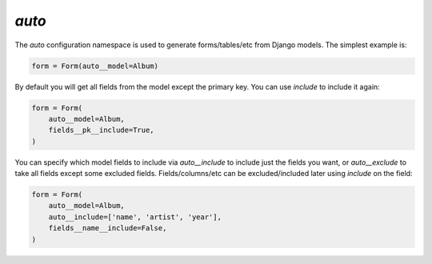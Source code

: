 

.. _auto:

`auto`
------

The `auto` configuration namespace is used to generate forms/tables/etc from Django models. The simplest example is:

.. code-block:: python

    form = Form(auto__model=Album)

.. raw:: html

    <div class="iframe_collapse" onclick="toggle('2cdca7bd-229e-4fef-89a5-73df7e1d0317', this)">▼ Hide result</div>
    <iframe id="2cdca7bd-229e-4fef-89a5-73df7e1d0317" src="doc_includes/auto/test_auto.html" style="background: white; display: ; width: 100%; min-height: 100px; border: 1px solid gray;"></iframe>

By default you will get all fields from the model except the primary key. You can use `include` to include it again:

.. code-block:: python

    form = Form(
        auto__model=Album,
        fields__pk__include=True,
    )

.. raw:: html

    <div class="iframe_collapse" onclick="toggle('a6967d0a-67b1-4e6d-bbb3-9f5027811c58', this)">▼ Hide result</div>
    <iframe id="a6967d0a-67b1-4e6d-bbb3-9f5027811c58" src="doc_includes/auto/test_auto1.html" style="background: white; display: ; width: 100%; min-height: 100px; border: 1px solid gray;"></iframe>

You can specify which model fields to include via `auto__include` to include just the fields you want, or `auto__exclude` to take all fields except some excluded fields. Fields/columns/etc can be excluded/included later using `include` on the field:

.. code-block:: python

    form = Form(
        auto__model=Album,
        auto__include=['name', 'artist', 'year'],
        fields__name__include=False,
    )

.. raw:: html

    <div class="iframe_collapse" onclick="toggle('95ed77b0-5a11-4d32-ba83-8336f4a848f6', this)">▼ Hide result</div>
    <iframe id="95ed77b0-5a11-4d32-ba83-8336f4a848f6" src="doc_includes/auto/test_auto2.html" style="background: white; display: ; width: 100%; min-height: 100px; border: 1px solid gray;"></iframe>

